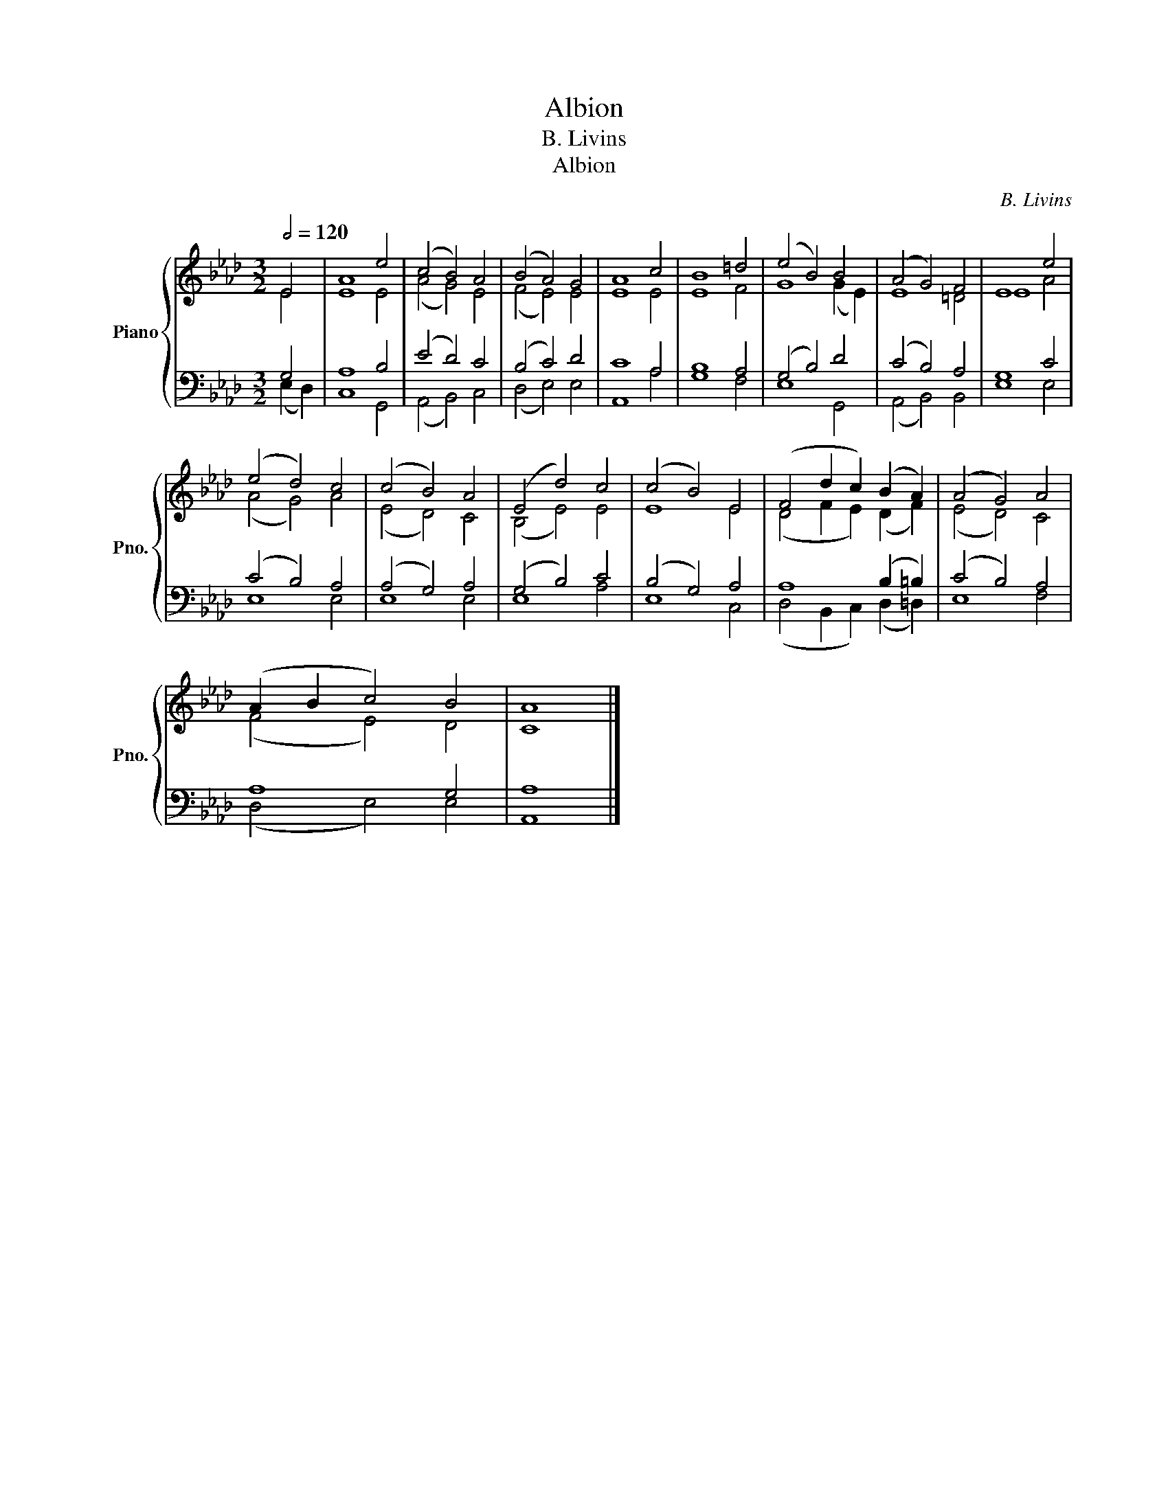 X:1
T:Albion
T:B. Livins
T:Albion
C:B. Livins
%%score { ( 1 2 ) | ( 3 4 ) }
L:1/8
Q:1/2=120
M:3/2
K:Ab
V:1 treble nm="Piano" snm="Pno."
V:2 treble 
V:3 bass 
V:4 bass 
V:1
 E4 | A8 e4 | (c4 B4) A4 | (B4 A4) G4 | A8 c4 | B8 =d4 | (e4 B4) B4 | (A4 G4) F4 | E8 e4 | %9
 (e4 d4) c4 | (c4 B4) A4 | (E4 d4) c4 | (c4 B4) E4 | (F4 d2 c2) (B2 A2) | (A4 G4) A4 | %15
 (A2 B2 c4) B4 | A8 |] %17
V:2
 E4 | E8 E4 | (A4 G4) E4 | (F4 E4) E4 | E8 E4 | E8 F4 | G8 (G2 E2) | E8 =D4 | E8 A4 | (A4 G4) A4 | %10
 (E4 D4) C4 | (B,4 E4) E4 | E8 E4 | (D4 F2 E2) (D2 F2) | (E4 D4) C4 | (F4 E4) D4 | C8 |] %17
V:3
 G,4 | A,8 B,4 | (E4 D4) C4 | (B,4 C4) D4 | C8 A,4 | B,8 A,4 | (G,4 B,4) D4 | (C4 B,4) A,4 | %8
 G,8 C4 | (C4 B,4) A,4 | (A,4 G,4) A,4 | (G,4 B,4) C4 | (B,4 G,4) A,4 | A,8 (B,2 =B,2) | %14
 (C4 B,4) A,4 | A,8 G,4 | A,8 |] %17
V:4
 (E,2 D,2) | C,8 G,,4 | (A,,4 B,,4) C,4 | (D,4 E,4) E,4 | A,,8 A,4 | G,8 F,4 | E,8 G,,4 | %7
 (A,,4 B,,4) B,,4 | E,8 E,4 | E,8 E,4 | E,8 E,4 | E,8 A,4 | E,8 C,4 | (D,4 B,,2 C,2) (D,2 =D,2) | %14
 E,8 F,4 | (D,4 E,4) E,4 | A,,8 |] %17

